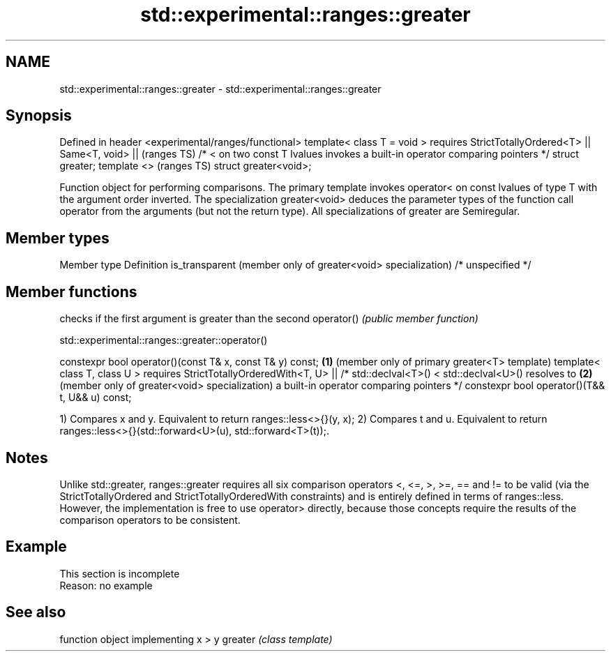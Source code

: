 .TH std::experimental::ranges::greater 3 "2020.03.24" "http://cppreference.com" "C++ Standard Libary"
.SH NAME
std::experimental::ranges::greater \- std::experimental::ranges::greater

.SH Synopsis

Defined in header <experimental/ranges/functional>
template< class T = void >
requires StrictTotallyOrdered<T> ||
Same<T, void> ||                                                               (ranges TS)
/* < on two const T lvalues invokes a built-in operator comparing pointers */
struct greater;
template <>                                                                    (ranges TS)
struct greater<void>;

Function object for performing comparisons. The primary template invokes operator< on const lvalues of type T with the argument order inverted. The specialization greater<void> deduces the parameter types of the function call operator from the arguments (but not the return type).
All specializations of greater are Semiregular.

.SH Member types


Member type                                                  Definition
is_transparent (member only of greater<void> specialization) /* unspecified */


.SH Member functions


           checks if the first argument is greater than the second
operator() \fI(public member function)\fP


std::experimental::ranges::greater::operator()


constexpr bool operator()(const T& x, const T& y) const; \fB(1)\fP (member only of primary greater<T> template)
template< class T, class U >
requires StrictTotallyOrderedWith<T, U> ||
/* std::declval<T>() < std::declval<U>() resolves to     \fB(2)\fP (member only of greater<void> specialization)
a built-in operator comparing pointers */
constexpr bool operator()(T&& t, U&& u) const;

1) Compares x and y. Equivalent to return ranges::less<>{}(y, x);
2) Compares t and u. Equivalent to return ranges::less<>{}(std::forward<U>(u), std::forward<T>(t));.

.SH Notes

Unlike std::greater, ranges::greater requires all six comparison operators <, <=, >, >=, == and != to be valid (via the StrictTotallyOrdered and StrictTotallyOrderedWith constraints) and is entirely defined in terms of ranges::less. However, the implementation is free to use operator> directly, because those concepts require the results of the comparison operators to be consistent.

.SH Example


 This section is incomplete
 Reason: no example


.SH See also


        function object implementing x > y
greater \fI(class template)\fP




